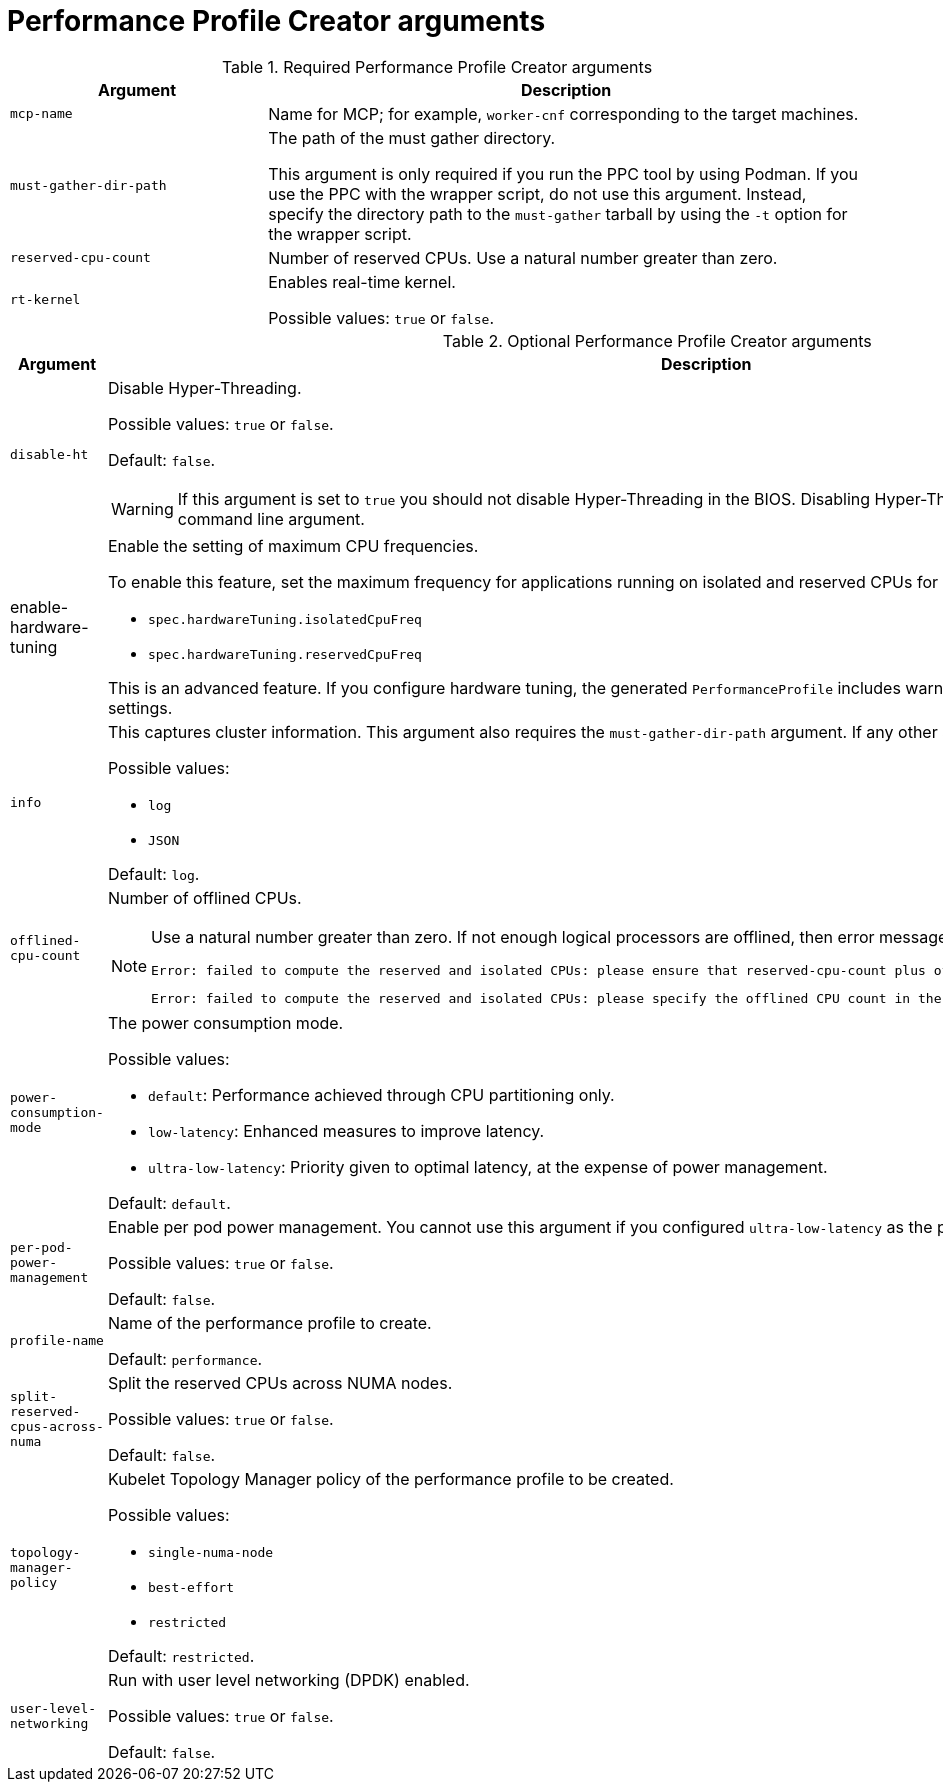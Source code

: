 // Module included in the following assemblies:
//
// * scalability_and_performance/low_latency_tuning/cnf-tuning-low-latency-nodes-with-perf-profile.adoc


[id="performance-profile-creator-arguments_{context}"]
= Performance Profile Creator arguments

.Required Performance Profile Creator arguments
[cols="30%,70%",options="header"]
|===
| Argument | Description

| `mcp-name`
|Name for MCP; for example, `worker-cnf` corresponding to the target machines.

| `must-gather-dir-path`
| The path of the must gather directory.

This argument is only required if you run the PPC tool by using Podman. If you use the PPC with the wrapper script, do not use this argument. Instead, specify the directory path to the `must-gather` tarball by using the `-t` option for the wrapper script.

| `reserved-cpu-count`
| Number of reserved CPUs. Use a natural number greater than zero.

| `rt-kernel`
| Enables real-time kernel.

Possible values: `true` or `false`.

|===

.Optional Performance Profile Creator arguments
[cols="30%,70%",options="header"]
|===
| Argument | Description

| `disable-ht`
a|Disable Hyper-Threading.

Possible values: `true` or `false`.

Default: `false`.

[WARNING]
====
If this argument is set to `true` you should not disable Hyper-Threading in the BIOS. Disabling Hyper-Threading is accomplished with a kernel command line argument.
====

|enable-hardware-tuning
a|Enable the setting of maximum CPU frequencies.

To enable this feature, set the maximum frequency for applications running on isolated and reserved CPUs for both of the following fields:

* `spec.hardwareTuning.isolatedCpuFreq`
* `spec.hardwareTuning.reservedCpuFreq`

This is an advanced feature. If you configure hardware tuning, the generated `PerformanceProfile` includes warnings and guidance on how to set frequency settings.

| `info`
a| This captures cluster information. This argument also requires the `must-gather-dir-path` argument. If any other arguments are set they are ignored.

Possible values:

* `log`
* `JSON`

Default: `log`.

| `offlined-cpu-count`
a| Number of offlined CPUs.

[NOTE]
====
Use a natural number greater than zero. If not enough logical processors are offlined, then error messages are logged. The messages are:
[source,terminal]
----
Error: failed to compute the reserved and isolated CPUs: please ensure that reserved-cpu-count plus offlined-cpu-count should be in the range [0,1]
----
[source,terminal]
----
Error: failed to compute the reserved and isolated CPUs: please specify the offlined CPU count in the range [0,1]
----
====

| `power-consumption-mode`
a|The power consumption mode.

Possible values:

* `default`: Performance achieved through CPU partitioning only.
* `low-latency`: Enhanced measures to improve latency.
* `ultra-low-latency`: Priority given to optimal latency, at the expense of power management.

Default: `default`.

| `per-pod-power-management`
a|Enable per pod power management. You cannot use this argument if you configured `ultra-low-latency` as the power consumption mode.

Possible values: `true` or `false`.

Default: `false`.

| `profile-name`
| Name of the performance profile to create.

Default: `performance`.

| `split-reserved-cpus-across-numa`
| Split the reserved CPUs across NUMA nodes.

Possible values: `true` or `false`.

Default: `false`.

| `topology-manager-policy`
a| Kubelet Topology Manager policy of the performance profile to be created.

Possible values:

* `single-numa-node`
* `best-effort`
* `restricted`

Default: `restricted`.

| `user-level-networking`
| Run with user level networking (DPDK) enabled.

Possible values: `true` or `false`.

Default: `false`.
|===

